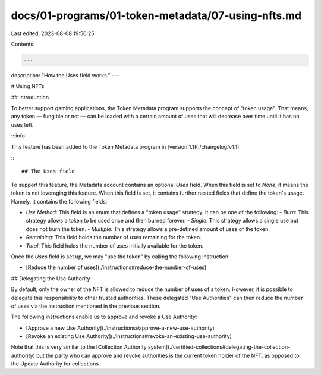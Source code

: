 docs/01-programs/01-token-metadata/07-using-nfts.md
===================================================

Last edited: 2023-08-08 19:56:25

Contents:

.. code-block:: md

    ---
description: "How the Uses field works."
---


# Using NFTs

## Introduction

To better support gaming applications, the Token Metadata program supports the concept of "token usage". That means, any token — fungible or not — can be loaded with a certain amount of uses that will decrease over time until it has no uses left.

:::info

This feature has been added to the Token Metadata program in [version 1.1](./changelog/v1.1).

:::

## The Uses field

To support this feature, the Metadata account contains an optional `Uses` field. When this field is set to `None`, it means the token is not leveraging this feature. When this field is set, it contains further nested fields that define the token's usage. Namely, it contains the following fields:

- `Use Method`: This field is an enum that defines a "token usage" strategy. It can be one of the following:
  - `Burn`: This strategy allows a token to be used once and then burned forever.
  - `Single`: This strategy allows a single use but does not burn the token.
  - `Multiple`: This strategy allows a pre-defined amount of uses of the token.
- `Remaining`: This field holds the number of uses remaining for the token.
- `Total`: This field holds the number of uses initially available for the token.

Once the `Uses` field is set up, we may "use the token" by calling the following instruction:

- [Reduce the number of uses](./instructions#reduce-the-number-of-uses)

## Delegating the Use Authority

By default, only the owner of the NFT is allowed to reduce the number of uses of a token. However, it is possible to delegate this responsibility to other trusted authorities. These delegated "Use Authorities" can then reduce the number of uses via the instruction mentioned in the previous section.

The following instructions enable us to approve and revoke a Use Authority:

- [Approve a new Use Authority](./instructions#approve-a-new-use-authority)
- [Revoke an existing Use Authority](./instructions#revoke-an-existing-use-authority)

Note that this is very similar to the [Collection Authority system](./certified-collections#delegating-the-collection-authority) but the party who can approve and revoke authorities is the current token holder of the NFT, as opposed to the Update Authority for collections.


